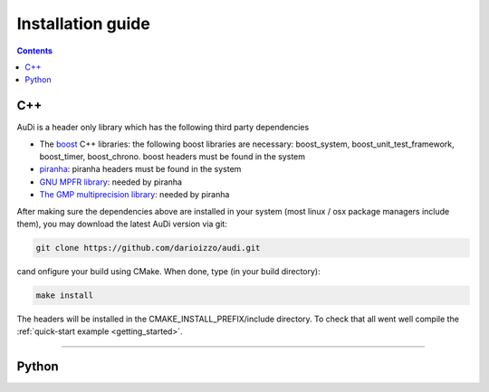 .. _installationguide:


Installation guide
==================

.. contents::


C++
---

AuDi is a header only library which has the following third party dependencies

* The `boost <http://www.boost.org/>`_ C++ libraries: the following boost libraries are necessary: boost_system, boost_unit_test_framework, boost_timer, boost_chrono. boost headers must be found in the system
* `piranha <http://bluescarni.github.io/piranha/index.html>`_: piranha headers must be found in the system
* `GNU MPFR library <http://www.mpfr.org/>`_: needed by piranha
* `The GMP multiprecision library <https://gmplib.org/>`_: needed by piranha

After making sure the dependencies above are installed in your system (most linux / osx package managers include them), you may download the latest AuDi version via git:

.. code-block:: bash

   git clone https://github.com/darioizzo/audi.git

cand onfigure your build using CMake. When done, type (in your build directory):

.. code-block:: bash

   make install

The headers will be installed in the CMAKE_INSTALL_PREFIX/include directory. To check that all went well compile the :ref:`quick-start example <getting_started>`.

-----------------------------------------------------------------------

Python
------
